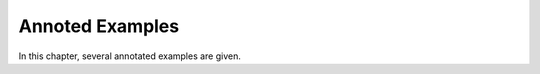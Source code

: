 
.. _Examples:

Annoted Examples
################

In this chapter, several annotated examples are given.
